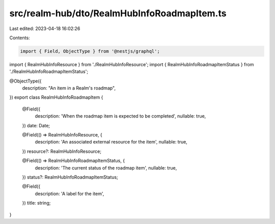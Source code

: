 src/realm-hub/dto/RealmHubInfoRoadmapItem.ts
============================================

Last edited: 2023-04-18 16:02:26

Contents:

.. code-block:: ts

    import { Field, ObjectType } from '@nestjs/graphql';

import { RealmHubInfoResource } from './RealmHubInfoResource';
import { RealmHubInfoRoadmapItemStatus } from './RealmHubInfoRoadmapItemStatus';

@ObjectType({
  description: "An item in a Realm's roadmap",
})
export class RealmHubInfoRoadmapItem {
  @Field({
    description: 'When the roadmap item is expected to be completed',
    nullable: true,
  })
  date: Date;

  @Field(() => RealmHubInfoResource, {
    description: 'An associated external resource for the item',
    nullable: true,
  })
  resource?: RealmHubInfoResource;

  @Field(() => RealmHubInfoRoadmapItemStatus, {
    description: 'The current status of the roadmap item',
    nullable: true,
  })
  status?: RealmHubInfoRoadmapItemStatus;

  @Field({
    description: 'A label for the item',
  })
  title: string;
}


